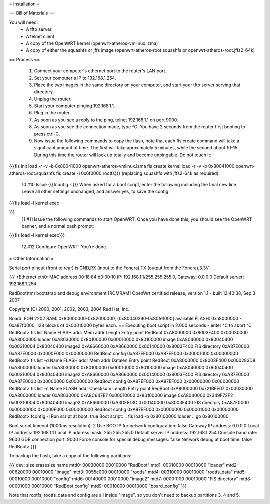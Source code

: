 = Installation =

== Bill of Materials ==

You will need:
 * A tftp server
 * A telnet client
 * A copy of the OpenWRT kernel (openwrt-atheros-vmlinux.lzma)
 * A copy of either the squashfs or jffs image (openwrt-atheros-root.squashfs or openwrt-atheros-root.jffs2-64k)

== Process ==

 1. Connect your computer's ethernet port to the router's LAN port.
 2. Set your computer's IP to 192.168.1.254.
 3. Place the two images in the same directory on your computer, and start your tftp server serving that directory.
 4. Unplug the router.
 5. Start your computer pinging 192.168.1.1.
 6. Plug in the router.
 7. As soon as you see a reply to the ping, telnet 192.168.1.1 on port 9000.
 8. As soon as you see the connection made, type ^C.  You have 2 seconds from the router first booting to press ctrl-C.
 9. Now issue the following commands to copy the flash, note that each fis create command will take a significant amount of time.  The first will take aproximately 5 minutes, while the second about 10-15.  During this time the router will lock up totally and become unpingable.  Do not touch it:
{{{fis init
load -r -v -b 0x80041000 openwrt-atheros-vmlinux.lzma
fis create kernel
load -r -v -b 0x80041000 openwrt-atheros-root.squashfs
fis create -l 0x6f0000 rootfs}}}
(replacing squashfs with jffs2-64k as required).
 10.#10 Issue {{{fconfig -l}}} When asked for a boot script, enter the following including the final new line.  Leave all other settings unchanged, and answer yes, to save the config.
{{{fis load -l kernel
exec

}}}
 11.#11 Issue the following commands to start OpenWRT.  Once you have done this, you should see the OpenWRT banner, and a normal bash prompt:
{{{fis load -l kernel
exec}}}
 12.#12 Configure OpenWRT!  You're done.

= Other Information =

Serial port pinout (front to rear) is GND,RX (input to the Fonera),TX (output from the Fonera),3.3V

{{{
+Ethernet eth0: MAC address 00:18:84:d0:00:10
IP: 192.168.1.1/255.255.255.0, Gateway: 0.0.0.0
Default server: 192.168.1.254

RedBoot(tm) bootstrap and debug environment [ROMRAM]
OpenWrt certified release, version 1.1 - built 12:40:38, Sep  3 2007

Copyright (C) 2000, 2001, 2002, 2003, 2004 Red Hat, Inc.

Board: FON 2202
RAM: 0x80000000-0x82000000, [0x80040290-0x80fe1000] available
FLASH: 0xa8000000 - 0xa87f0000, 128 blocks of 0x00010000 bytes each.
== Executing boot script in 2.000 seconds - enter ^C to abort
^C
RedBoot> fis list
Name              FLASH addr  Mem addr    Length      Entry point
RedBoot           0xA8000000  0x8003F400  0x00030000  0xA8000000
loader            0xA8030000  0x80100000  0x00010000  0x80100000
image             0xA8040000  0x80040400  0x00310004  0x80040400
image2            0xA8660000  0xA8660000  0x00140000  0x8003F400
FIS directory     0xA87E0000  0xA87E0000  0x0000F000  0x00000000
RedBoot config    0xA87EF000  0xA87EF000  0x00001000  0x00000000
RedBoot> fis list -d
Name              FLASH addr  Mem addr    Datalen     Entry point
RedBoot           0xA8000000  0x8003F400  0x000283D8  0xA8000000
loader            0xA8030000  0x80100000  0x00010000  0x80100000
image             0xA8040000  0x80040400  0x00310004  0x80040400
image2            0xA8660000  0xA8660000  0x00140000  0x8003F400
FIS directory     0xA87E0000  0xA87E0000  0x00000000  0x00000000
RedBoot config    0xA87EF000  0xA87EF000  0x00000000  0x00000000
RedBoot> fis list -c
Name              FLASH addr  Checksum    Length      Entry point
RedBoot           0xA8000000  0x721BFE07  0x00030000  0xA8000000
loader            0xA8030000  0xA8C647E7  0x00010000  0x80100000
image             0xA8040000  0x349F72F2  0x00310004  0x80040400
image2            0xA8660000  0xA3DE818C  0x00140000  0x8003F400
FIS directory     0xA87E0000  0x00000000  0x0000F000  0x00000000
RedBoot config    0xA87EF000  0x00000000  0x00001000  0x00000000
RedBoot> fconfig -l
Run script at boot: true
Boot script:
.. fis load -b 0x80100000 loader
.. go 0x80100000

Boot script timeout (1000ms resolution): 2
Use BOOTP for network configuration: false
Gateway IP address: 0.0.0.0
Local IP address: 192.168.1.1
Local IP address mask: 255.255.255.0
Default server IP address: 192.168.1.254
Console baud rate: 9600
GDB connection port: 9000
Force console for special debug messages: false
Network debug at boot time: false
RedBoot>
}}}

To backup the flash, take a copy of the following partitions:

{{{
dev:    size   erasesize  name
mtd0: 00030000 00010000 "RedBoot"
mtd1: 00010000 00010000 "loader"
mtd2: 00620000 00010000 "image"
mtd3: 0055c000 00010000 "rootfs"
mtd4: 00310000 00010000 "rootfs_data"
mtd5: 00010000 00010000 "config"
mtd6: 00140000 00010000 "image2"
mtd7: 0000f000 00010000 "FIS directory"
mtd8: 00001000 00010000 "RedBoot config"
mtd9: 00010000 00010000 "board_config"
}}}

Note that rootfs, rootfs_data and config are all inside "image", so you don't need to backup partitions 3, 4 and 5.
